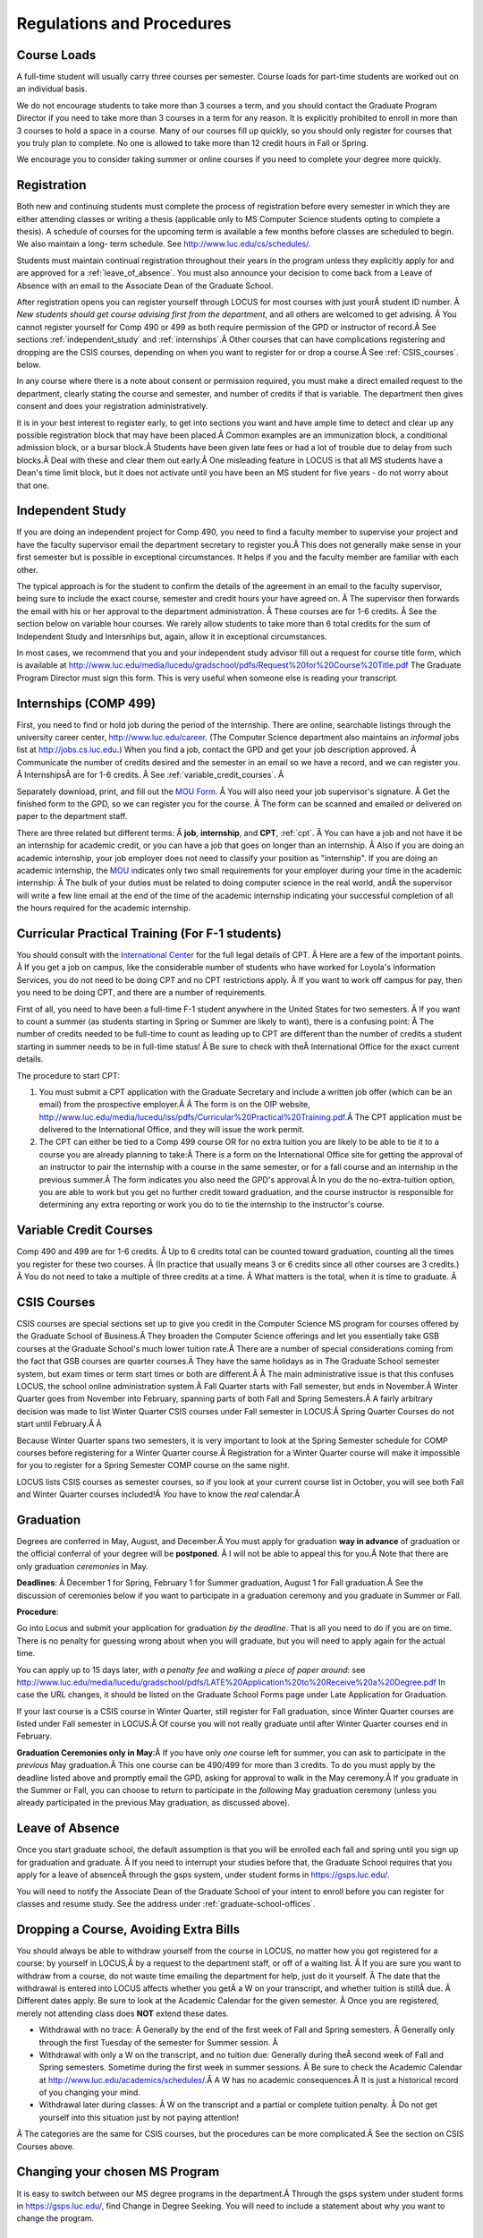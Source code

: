 Regulations and Procedures
================================

.. index:: course loads
   full-time

Course Loads
--------------------------------

A full-time student will usually carry three courses per semester. Course
loads for part-time students are worked out on an individual basis. 

.. FIX ??
    All
    students funded by the Department or the Graduate School are considered full
    time and should be enrolled in 3 courses (this includes part-time graduate 
    assistants who are expected to be full-time students unless agreed upon
    with the GPD).

We do not encourage students to take more than 3 courses a term, and you should
contact the Graduate Program Director if you need to take more than 3 courses in
a term for any reason. It is explicitly prohibited to enroll in more than 3 
courses to hold a space in a course. Many of our courses fill up quickly, so you
should only register for courses that you truly plan to complete.  No one is 
allowed to take more than 12 credit hours in Fall or Spring.

We encourage you to consider taking summer or online courses if you need to 
complete your degree more quickly.

.. index:: registration

Registration
--------------------------------

Both new and continuing students must complete the process of registration
before every semester in which they are either attending classes or writing
a thesis (applicable only to MS Computer Science students opting to
complete a thesis). A schedule of courses for the upcoming term is available a
few months before classes are scheduled to begin. We also maintain a long-
term schedule. See http://www.luc.edu/cs/schedules/.


.. FIX
    In order to register for graduate courses newly admitted students 
    must first consult with the
    Graduate Program Director. 

    Once your selections are approved, they will be
    entered into the system by the Graduate Program Secretary, completing the
    registration process. It is your responsibility to check LOCUS to verify your
    registration each semester. 

Students must maintain continual registration
throughout their years in the program unless they explicitly apply for and
are approved for a :ref:`leave_of_absence`.  
You must also announce your decision to come back
from a Leave of Absence with an email to the Associate Dean of the Graduate School.

.. FIX ?? phd only?
    or risk having to apply for
    reinstatement and pay both a penalty and back fees.
    
After registration opens you can register yourself through LOCUS for most
courses with just yourÂ student ID number. Â 
*New students should get course advising first from the department*, 
and all others are welcomed to get
advising. Â You cannot register yourself for Comp 490 or 499 as both require
permission of the GPD or instructor of record.Â See sections
:ref:`independent_study` and :ref:`internships`.Â  Other courses that can
have complications registering and dropping are the CSIS courses, depending on
when you want to register for or drop a course.Â  See :ref:`CSIS_courses`.
below.

In any course where there is a note about consent or permission required, you must 
make a direct emailed request to the department, clearly stating the course and semester, 
and number of credits if that is variable.  
The department then gives consent and does your registration administratively.

It is in your best interest to register early, to get into sections you want
and have ample time to detect and clear up any possible registration block
that may have been placed.Â  Common examples are an immunization block, 
a conditional admission block, or a bursar block.Â  
Students have been given late fees or had a lot of trouble due
to delay from such blocks.Â  Deal with these and clear them out early.Â  One
misleading feature in LOCUS is that all MS students have a Dean's time limit
block, but it does not activate until you have been an MS student for five
years - do not worry about that one.

.. index:: independent study Comp 490
   Comp 490 independent study

.. _independent_study:

Independent Study
--------------------------------

If you are doing an independent project for Comp 490, you need to find a
faculty member to supervise your project and have the faculty supervisor
email the department secretary to register you.Â This does not generally make
sense in your first semester but is possible in exceptional circumstances.
It helps if you and the faculty member are familiar with each other.

The typical approach is for the student to confirm the details of the
agreement in an email to the faculty supervisor, being sure to include
the exact course, semester and credit hours your have agreed on. Â The
supervisor then forwards the email with his or her approval to the
department administration. Â These courses are for 1-6 credits. Â See the
section below on variable hour courses. We rarely allow students to 
take more than 6 total credits for the sum of Independent Study and Intersnhips but, 
again, allow it in exceptional circumstances.

In most cases, we recommend that you and your independent study advisor
fill out a request for course title form, which is available at 
http://www.luc.edu/media/lucedu/gradschool/pdfs/Request%20for%20Course%20Title.pdf
The Graduate
Program Director must sign this form.  This is very useful when someone else
is reading your transcript.

.. index:: internships Comp 499
   Comp 499 Internship

.. _internships:

Internships (COMP 499)
-----------------------------------------------

First, you need to find or hold job during the period of the Internship. 
There are online, searchable listings through the university career center,
`http://www.luc.edu/career <http://www.luc.edu/career>`_. (The Computer
Science department also maintains an *informal* jobs list at 
http://jobs.cs.luc.edu.)  When you find a
job, contact the GPD and get your job description approved. Â Communicate
the number of credits desired and the semester in an email so we have a
record, and we can register you. Â InternshipsÂ are for 1-6 credits. Â See
:ref:`variable_credit_courses`. Â 
   
Separately download, print, and fill out the 
`MOU Form <https://luc.box.com/s/hvc5ix6wel50g4z2z53v>`_. Â 
You will also need your job supervisor's signature. Â Get the
finished form to the GPD, so we can register you for the course. Â 
The form can be scanned and emailed or delivered on paper to the
department staff.

There are three related but different terms: Â **job**, **internship**,
and **CPT**, :ref:`cpt`. Â You can have a job and
not have it be an internship for academic credit, or you can have a job
that goes on longer than an internship. Â Also if you are doing an
academic internship, your job employer does not need to classify your
position as "internship". If you are doing an academic internship, the
`MOU <https://luc.box.com/s/hvc5ix6wel50g4z2z53v>`_
indicates only two small requirements for your employer during your
time in the academic internship: Â The bulk of your duties must be
related to doing computer science in the real world, andÂ the supervisor
will write a few line email at the end of the time of the academic
internship indicating your successful completion of all the hours
required for the academic internship.

.. index:: curricular practical training (CPT)

.. _cpt:

Curricular Practical Training (For F-1 students)
-----------------------------------------------------------

You should consult with the `International
Center <http://www.luc.edu/oip>`_ for the full legal details of CPT.
Â Here are a few of the important points. Â If you get a job on campus,
like the considerable number of students who have worked for Loyola's
Information Services, you do not need to be doing CPT and no CPT
restrictions apply. Â If you want to work off campus for pay, then you
need to be doing CPT, and there are a number of requirements.


First of all, you need to have been a full-time F-1 student anywhere in
the United States for two semesters. Â If you want to count a summer (as
students starting in Spring or Summer are likely to want), there is a
confusing point: Â The number of credits needed to be full-time to count as
leading up to CPT are different than the number of credits a student
starting in summer needs to be in full-time status! Â Be sure to check
with theÂ International Office for the exact current details.

The procedure to start CPT:

#. You must submit a CPT application with the Graduate Secretary and
   include a written job offer (which can be an email) from the
   prospective employer.Â Â  The form is on the OIP website,
   http://www.luc.edu/media/lucedu/iss/pdfs/Curricular%20Practical%20Training.pdf.Â  The
   CPT application must be delivered to the International Office, and
   they will issue the work permit.
#. The CPT can either be tied to a Comp 499 course OR for no extra
   tuition you are likely to be able to tie it to a course you are
   already planning to take:Â  There is a form on the International
   Office site for getting the approval of an instructor to pair the
   internship with a course in the same semester, or for a fall course
   and an internship in the previous summer.Â  The form indicates you
   also need the GPD's approval.Â  In you do the no-extra-tuition option,
   you are able to work but you get no further credit toward graduation,
   and the course instructor is responsible for determining any extra
   reporting or work you do to tie the internship to the instructor's
   course.

.. index:: variable credit courses
.. _variable_credit_courses:

Variable Credit Courses
-----------------------------------------------------------

Comp 490 and 499 are for 1-6 credits. Â Up to 6 credits total can be counted
toward graduation, counting all the times you register for these two
courses. Â (In practice that usually means 3 or 6 credits since all other courses
are 3 credits.) Â You do not need to take a multiple of three credits at a
time. Â What matters is the total, when it is time to graduate. Â 

.. old ??
    International students on F-1 visas: Â This is particularly useful for
    you,Â who need to be registered for off-campus internships and who need 8
    credits, not 9, to be considered full time in fall and spring. Â Examples:
    Â You can do a 1-credit internship/CPT in the summer and do a 2-credit
    independent study in another semester. Â If you want to extend your work
    time at the end of your studies and would normally graduate in the
    spring, you could do two 2-credit independent studies earlier, leaving 2
    credits needed in the final summer and do a 1 credit CPT in first summer
    session, so you can start summer work as soon as possible in the summer,
    and do another 1 credit CPT in the second summer session, delaying
    completion, so post-graduation OPT does not need to start until after
    the second summer session. Â 

.. index:: CSIS courses
   Business School
   GSB
   quarter courses
   Winter Quarter
   Changing CSIS courses

.. _CSIS_courses:

CSIS Courses
-----------------------------------------------------------

CSIS courses are special sections set up to give you credit in the
Computer Science MS program for courses offered by the Graduate School
of Business.Â  They broaden the Computer Science offerings and let you
essentially take GSB courses at the Graduate School's much lower tuition
rate.Â  There are a number of special considerations coming from the fact
that GSB courses are quarter courses.Â  They have the same holidays as in
The Graduate School semester system, but exam times or term start times
or both are different.Â Â  The main administrative issue is that this
confuses LOCUS, the school online administration system.Â  Fall Quarter
starts with Fall semester, but ends in November.Â  Winter Quarter goes
from November into February, spanning parts of both Fall and Spring
Semesters.Â  A fairly arbitrary decision was made to list Winter Quarter
CSIS courses under Fall semester in LOCUS.Â  Spring Quarter Courses do not start
until February.Â Â 

Because Winter Quarter spans two semesters, it is very important to look
at the Spring Semester schedule for COMP courses before registering for
a Winter Quarter course.Â  Registration for a Winter Quarter course will
make it impossible for you to register for a Spring Semester COMP course
on the same night.

LOCUS lists CSIS courses as semester courses, so if you look at your
current course list in October, you will see both Fall and Winter
Quarter courses included!Â  *You* have to know the *real* calendar.Â 

.. Dumped for now
    Particular issues arise with registering for and dropping CSIS courses
    outside the times LOCUS is expecting.Â  If you register and add or drop
    in the regular semester time limits (much earlier than the time Winter
    and Spring quarter courses actually start), then you should be able to
    do your registration changes by yourself, online, in LOCUS, with no
    problem.Â  Please do that where possible.Â  On the other hand, 
    **if you want to make changes closer to the time Winter and Spring Quarter**
    **courses actually start**, you should make all registraion requests
    through the GPD, gpd@cs.luc.edu.Â  Since the department ends up making
    registration changes which are very important to you, we need explicit
    directions and you need to indicate clear knowledge of the ramifications
    of your choices.Â  Include the following in your email:

.. Dumped for now
    **Registration request** to gpd@cs.luc.edu after the normal LOCUS
    semester registration time limit and before the GSB registeration time
    limit for Winter or Spring:Â 

.. Dumped for now
    #. Include a direct request like "Please register me for CSIS XXX
       Section YYY for ZZZ Quarter." *not* an indirect question like "Would
       it be OK if I register for....?"
    #. Include your full name and Student ID number.
    #. Explicitly acknowledge the drop deadlines and the timeframe and
       manner you must notify us to get you dropped (as further discussed
       below).Â Â  You could include something like "I know I must email you
       with an explicit request to drop the course by XX/XX/XXXX if I want
       no trace left fo the course and by YY/YY/YYYY to avoid tuition, but
       still get a W on my transcript."Â  The dates are publicized at the
       `GSB web site <http://www.luc.edu/quinlan/mba/mba-chicago/index.shtml>`_.Â 
       We will try to include them also on our course web pages for Winter
       and Spring Quarters.

.. Dumped for now
    **Drop requests** after the normal LOCUS semester drop/add time limit,
    but inside the limits set by the Graduate School of Business:

.. Dumped for now
    #. Within the limits set by the GSB, make the drop in Locus.Â  This will
       drop you and note the time of your decision.
    #. Email gpd@cs.luc.edu and explain when you dropped what exact course,
       and ask us to backdate the withdrawal to make up for LOCUS's
       incorrect understanding of dates.
    #. Include your full name and Student ID number.

.. Dumped for now
    The time of dropping the course is crucial in determining its effect.Â 
    Be aware of the GSB deadlines for getting the course dropped with no
    trace and the later deadline for avoidingÂ  tuition charges.Â  We will correct
    things if you are before the GSB deadlines.Â  See below under Dropping a
    Course for further discussion of the categories.Â 

.. index:: graduation

Graduation
-----------------------------------------------------------

Degrees are conferred in May, August, and December.Â  You must apply
for graduation **way in advance** of graduation or the official conferral
of your degree will be **postponed**. Â I will not be able to appeal
this for you.Â  Note that there are only graduation *ceremonies* in May.

**Deadlines**: Â  December 1 for Spring, February 1 for Summer graduation, August 1 for
Fall graduation.Â  See the discussion of ceremonies below if you want to
participate in a graduation ceremony and you graduate in Summer or Fall.

.. FIX ?? 
   still this kludgy?

**Procedure**:

Go into Locus and submit your application for graduation *by the deadline*.  That
is all you need to do if you are on time.  
There is no penalty for guessing wrong about when you will graduate, but you will need
to apply again for the actual time.

You can apply  up to 15 days later, 
*with a penalty fee* and *walking a piece of paper around*:  see
http://www.luc.edu/media/lucedu/gradschool/pdfs/LATE%20Application%20to%20Receive%20a%20Degree.pdf
In case the URL changes, it should be listed on the Graduate School Forms page under 
Late Application for Graduation.

If your last course is a CSIS course in Winter Quarter, still register
for Fall graduation, since Winter Quarter courses are listed under Fall
semester in LOCUS.Â  Of course you will not really graduate until after
Winter Quarter courses end in February.

**Graduation Ceremonies only in May**:Â  If you have only *one* course left
for summer, you can ask to participate in the *previous* May
graduation.Â  This one course can be 490/499 for more than 3 credits.
To do you must apply by the deadline listed above and
promptly email the GPD, asking for approval to walk in the May
ceremony.Â  If you graduate in the Summer or Fall, you can choose to
return to participate in the *following* May graduation ceremony
(unless you already participated in the previous May graduation, as
discussed above).

.. index:: leave of absence

.. _leave_of_absence:

Leave of Absence
-----------------------------------------------------------

Once you start graduate school, the default assumption is that you will be
enrolled each fall and spring until you sign up for graduation and
graduate. Â If you need to interrupt your studies before that, the Graduate
School requires that you apply for a leave of
absenceÂ through the gsps system, under student forms in
https://gsps.luc.edu/. 

.. what true now?
    There is no direct penalty for forgetting notification, but it helps
    the department to know what is going on. Â 

    Whether or not you file a Leave of Absence form, you 

You
will need
to notify the Associate Dean of the Graduate School of your intent
to enroll before you can register for
classes and resume study. See the address under :ref:`graduate-school-offices`.

.. index:: dropping a course
   tuition penalties
   W grade
   
.. _droppping_a_course:

Dropping a Course, Avoiding Extra Bills
-----------------------------------------------------------

You should always be able to withdraw yourself from the course in LOCUS,
no matter how you got registered for a course: by yourself in LOCUS,Â by
a request to the department staff, or off of a waiting list. Â If you
are sure you want to withdraw from a course, do not waste time emailing
the department for help, just do it yourself. Â The date that the
withdrawal is entered into LOCUS affects whether you getÂ a W on your
transcript, and whether tuition is stillÂ due. Â Different dates apply.
Be sure to look at the Academic Calendar for the given semester. Â Once
you are registered, merely not attending class does **NOT** extend these
dates.

-  Withdrawal with no trace: Â Generally by the end of the first week of
   Fall and Spring semesters. Â Generally only through the first Tuesday
   of the semester for Summer session. Â 
-  Withdrawal with only a W on the transcript, and no tuition due:
   Generally during theÂ second week of Fall and Spring semesters.
   Sometime during the first week in summer sessions. Â Be sure to check
   the Academic Calendar at http://www.luc.edu/academics/schedules/.Â  
   A W has no academic consequences.Â  It is just
   a historical record of you changing your mind.
-  Withdrawal later during classes: Â W on the transcript and a partial
   or complete tuition penalty. Â Do not get yourself into this situation
   just by not paying attention!
Â 
The categories are the same for CSIS courses, but the procedures can be
more complicated.Â  See the section on CSIS Courses above.

.. index:: changing MS programs

Changing your chosen MS Program
-----------------------------------------------------------

It is easy to switch between our MS degree programs in the department.Â 
Through the gsps system under student forms in
https://gsps.luc.edu/, find Change in Degree Seeking.  You will need to
include a statement about why you want to change the program.

.. index:: transfer of credit

Transfer of Credit into the Loyola MS Program from Earlier Graduate Work
--------------------------------------------------------------------------

During your first semester, you can apply to transfer up to 6 credits of
previous *graduate* work relevant to your current program. Â  Your official
transcripts need to show B or better in relevant courses.Â 
For conditionally admitted students, Loyola must already have the relevant
official transcript. International students, see :ref:`international_transfer`.
In the unusual case where the transcript is only available after admission,
get your *official* transcript to the GPD.  
Although official transcripts are needed to forward the request to the
Grad School for final approval, you are welcomed to show unofficial
transcripts to the GPD to see if you have appropriate courses.

.. index:: international transfer credit

.. _international_transfer:

Further International Transcript Credit Transfer Requirements
-----------------------------------------------------------------
   
International transcripts need only a *general* evaluation by ECE,
http://www.ece.org/, or
Educational Perspectives, http://www.educational-perspectives.org/,
for *admission*, but they needÂ a *course by course* evaluation to
*transfer* international graduate credit. Â It is most economical to ask
for the course by course evaluation the first time transcripts are
submitted to an evaluator, if you are expecting to get transfer credit.

Note:  All courses, including graduate courses in your first 4 years 
since the start of college, are considered part of your undergraduate education.
Only if you do MS work *past* the four years of academic work can 
transfer credit be considered.

.. index:: grades

Grades
--------------------------------

The grading system used in the Graduate School is as follows:

.. csv-table:: Grading System
   	:header: "Grade", "Grade Points"
   	:widths: 15, 15

   	"A",4.00
	"Aâ€“",3.67
	"B+",3.33
	"B",3.00
	"Bâ€“",2.67
	"C+",2.33
	"C",2.00

.. csv-table:: Other Grading Codes
   	:header: "Grade", "Explained"
   	:widths: 15, 15


	"I","Incomplete"
	"W","Withdrawal"
	"WF","Withdrawal, Failure"
	"CR","Credit"
	"NC","No Credit"
	"AU","Audit"

For further information on Loyolaâ€™s grading policy, consult the Graduate School Catalog
located here: http://www.luc.edu/gradschool/academics_policies.shtml.

.. broken link?
    link on page for gradcatalog is broken; linked next best thing above.

Graduate students in the Computer Science Department are expected to maintain an average 
of not less than B (3.0) during their course of study.
Those who fail to meet this requirement may be 
dismissed by the Graduate School. 
No more than two grades below B and no grades of C- or less
may be counted as fulfilling degree requirements.
*Still C-, D or F  do count to enormously drag down your cumulative GPA*.

.. index:: incomplete grade I

Incomplete Grade
--------------------------------

Faculty may assign the grade of I to a student who has not completed the assigned 
work by the end of the term. This grade is not assigned automatically; 
rather, it is up to the student to work out with the instructor a plan, 
including a deadline, for completing the work for the course. 

Under the Graduate School regulations, a student has one semester to complete the course
(and summer counts as a semester!). 
If the student does not turn in the work by the deadline, 
the I grade will automatically become an F.  
Please read the new policy on the Graduate School web page at 
http://www.luc.edu/gradschool/academics_policies.shtml#grades1.

Although it is not uncommon for graduate students to take an occasional Incomplete, 
it is of course better not to take an incomplete when possible. 
Making up an incomplete course often proves harder than students expect, 
particularly if much time has elapsed since the end of the course. 
In any case, faculty members have various policies regarding Incompletes, 
so it is advisable to discuss the matter with your instructor as early as possible 
if you anticipate the need for an Incomplete. 

.. index:: academic honesty
   cheating
   plagiarism

Academic Honesty
--------------------------------

Although academic dishonesty can take many forms, in our field it manifests 
primarily as plagiarism of text or source code. 
The Graduate School Catalog defines plagiarism as â€œthe appropriation for gain of ideas, 
language or work of another without sufficient public acknowledgement that the material 
is not oneâ€™s own.â€ As a graduate student, you very likely have a good understanding 
of the boundaries of what is acceptable and what is not. 
If you are ever uncertain, it is of course best to consult the 
GPD or another faculty member.

The penalty for an instance of plagiarism is, at a minimum, failure on the assignment,
which may well be tantamount to failure in the course. 
A serious breach or a pattern of dishonesty can lead to expulsion from Loyola. 
Although quite rare in our department, cases have occurred in the past and have 
resulted in dismissal.

.. index:: grievance procedure

Grievance Procedure
----------------------------------

Students, faculty, and administrators are strongly encouraged to resolve any problems 
they encounter in the academic process through informal discussion. 
If you are unable to resolve a problem with a member of the staff or faculty, 
or if you wish to lodge a formal complaint, you should first meet to discuss the matter 
with the GPD. If the problem cannot be satisfactorily 
resolved by the GPD, it will be taken up by the Department Chair. 
Violations of the Universityâ€™s ethical standards not resolvable within the Department 
may call for the use of the Graduate Schoolâ€™s grievance procedure. 
Students wishing to initiate a grievance must do so in writing to the Dean. 
Further information can be obtained from the Graduate School office.
